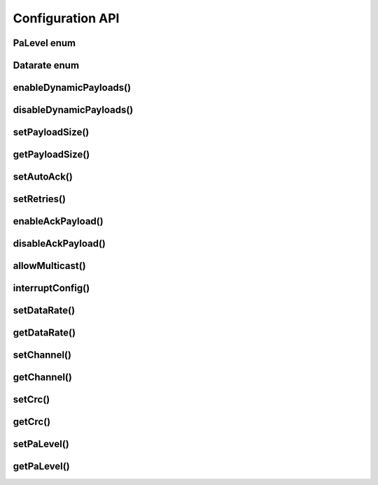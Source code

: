
Configuration API
-----------------

PaLevel enum
****************

.. doxygengroup:: PaLevel

Datarate enum
****************

.. doxygengroup:: Datarate

enableDynamicPayloads()
******************************

.. doxygenfunction:: enableDynamicPayloads()

disableDynamicPayloads()
******************************

.. doxygenfunction:: disableDynamicPayloads()

setPayloadSize()
******************************

.. doxygenfunction:: setPayloadSize()

getPayloadSize()
******************************

.. doxygenfunction:: getPayloadSize()

setAutoAck()
******************************

.. doxygenfunction:: setAutoAck(bool)

.. doxygenfunction:: setAutoAck(uint8_t, bool)

setRetries()
******************************

.. doxygenfunction:: setRetries()

enableAckPayload()
******************************

.. doxygenfunction:: enableAckPayload()

disableAckPayload()
******************************

.. doxygenfunction:: disableAckPayload()

allowMulticast()
******************************

.. doxygenfunction:: allowMulticast()

interruptConfig()
******************************

.. doxygenfunction:: interruptConfig()

setDataRate()
******************************

.. doxygenfunction:: setDataRate()

getDataRate()
******************************

.. doxygenfunction:: getDataRate()

setChannel()
******************************

.. doxygenfunction:: setChannel()

getChannel()
******************************

.. doxygenfunction:: getChannel()

setCrc()
******************************

.. doxygenfunction:: setCrc()

getCrc()
******************************

.. doxygenfunction:: getCrc()

setPaLevel()
******************************

.. doxygenfunction:: setPaLevel()

getPaLevel()
******************************

.. doxygenfunction:: getPaLevel()
